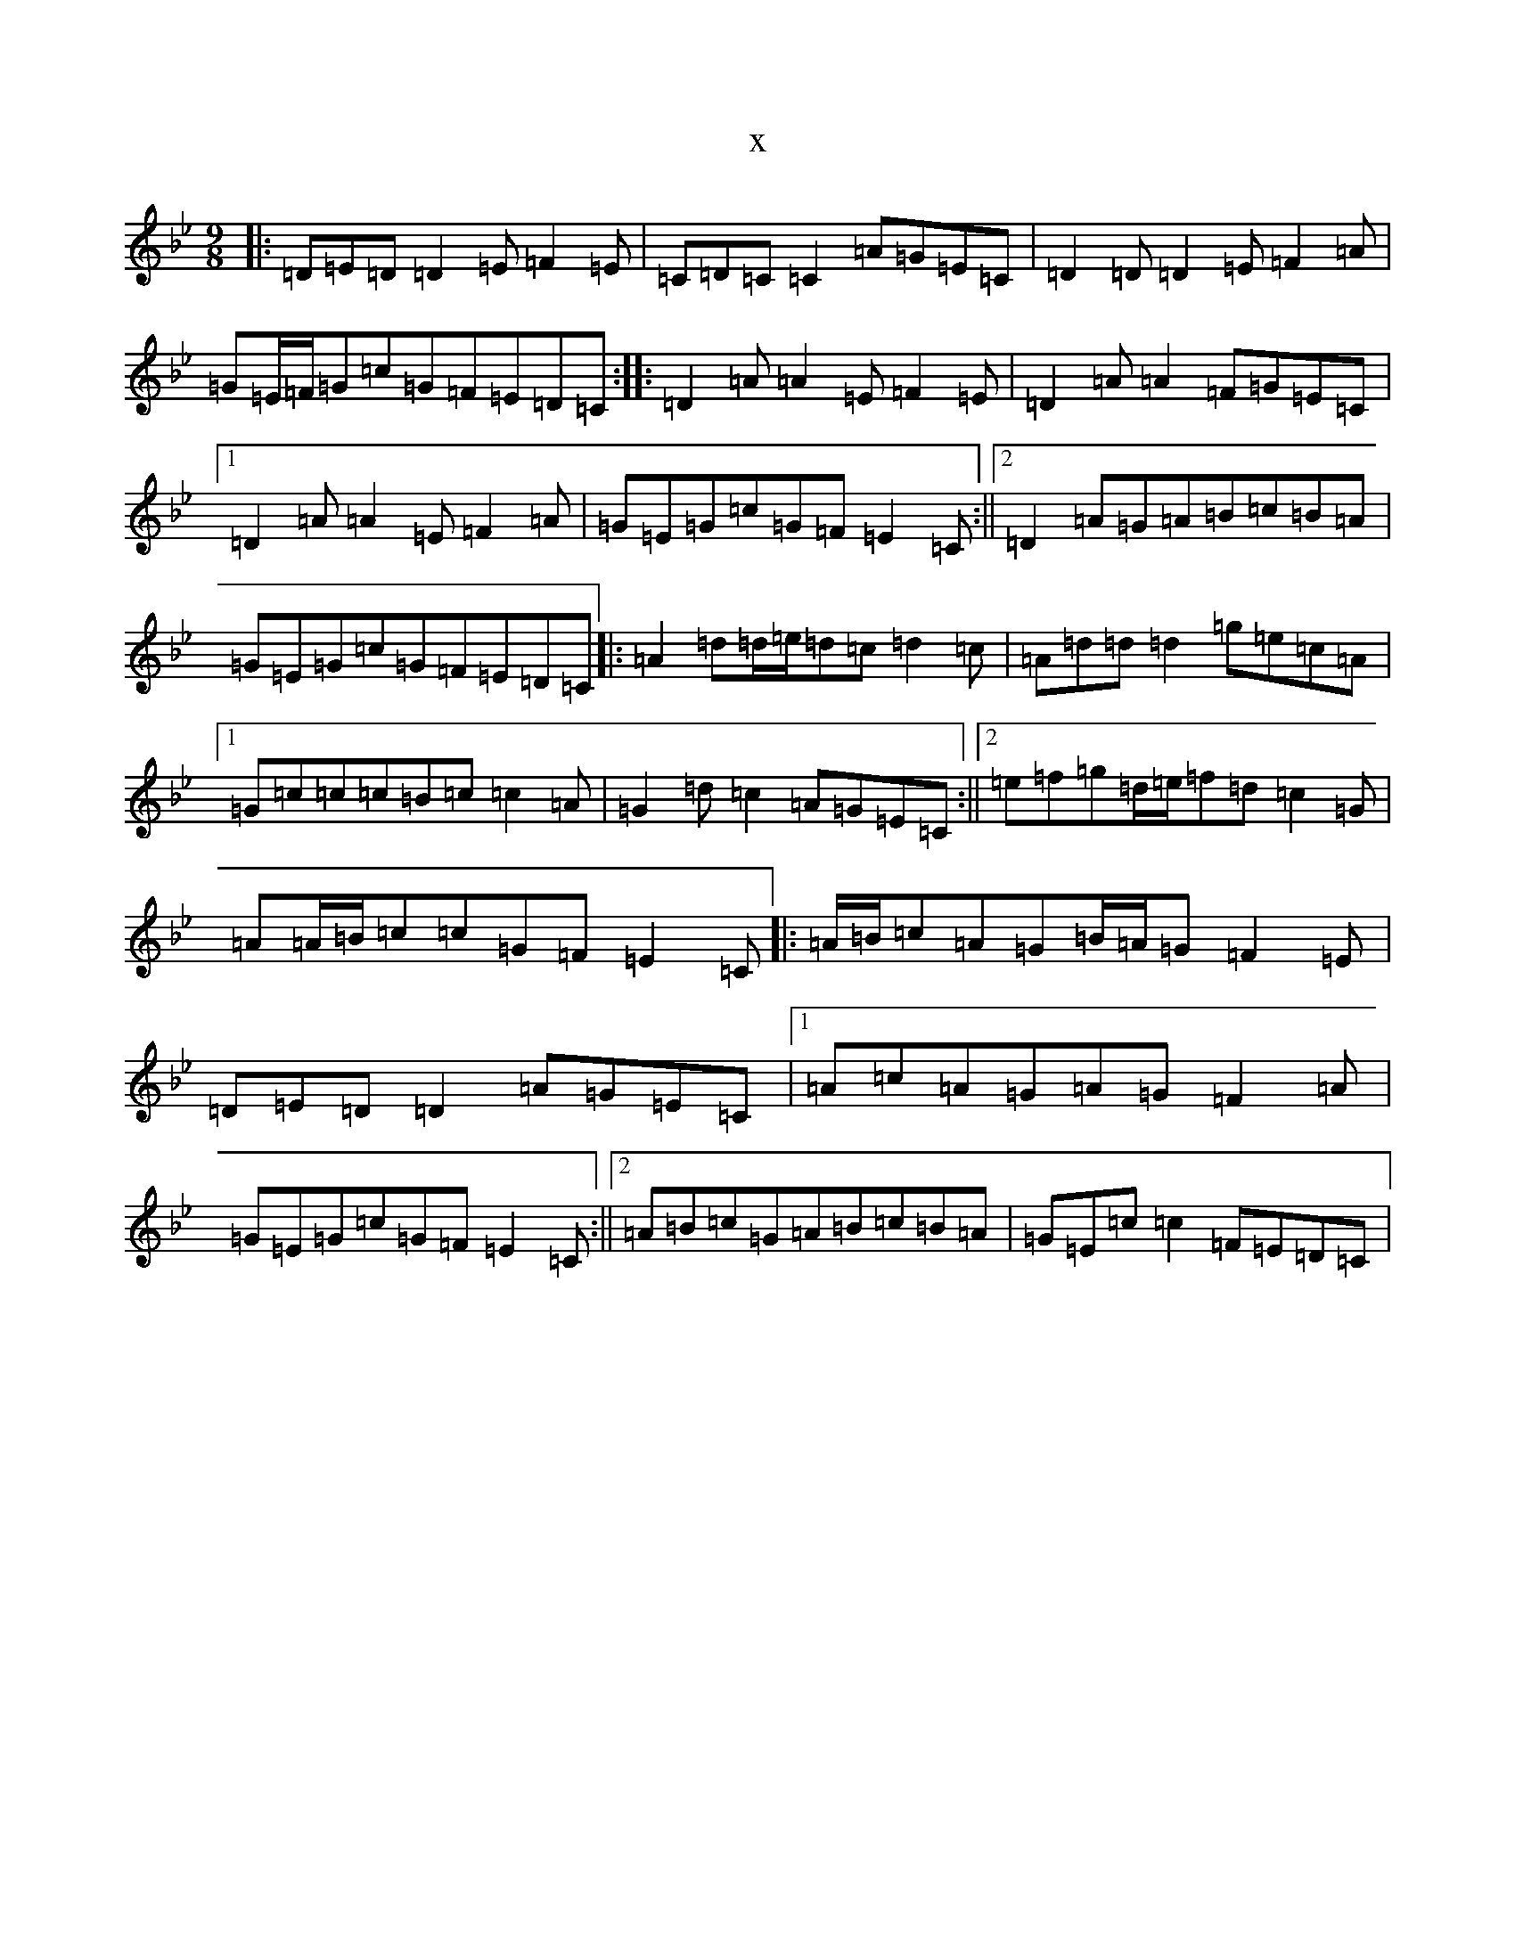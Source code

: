 X:19963
T:x
L:1/8
M:9/8
K: C Dorian
|:=D=E=D=D2=E=F2=E|=C=D=C=C2=A=G=E=C|=D2=D=D2=E=F2=A|=G=E/2=F/2=G=c=G=F=E=D=C:||:=D2=A=A2=E=F2=E|=D2=A=A2=F=G=E=C|1=D2=A=A2=E=F2=A|=G=E=G=c=G=F=E2=C:||2=D2=A=G=A=B=c=B=A|=G=E=G=c=G=F=E=D=C|:=A2=d=d/2=e/2=d=c=d2=c|=A=d=d=d2=g=e=c=A|1=G=c=c=c=B=c=c2=A|=G2=d=c2=A=G=E=C:||2=e=f=g=d/2=e/2=f=d=c2=G|=A=A/2=B/2=c=c=G=F=E2=C|:=A/2=B/2=c=A=G=B/2=A/2=G=F2=E|=D=E=D=D2=A=G=E=C|1=A=c=A=G=A=G=F2=A|=G=E=G=c=G=F=E2=C:||2=A=B=c=G=A=B=c=B=A|=G=E=c=c2=F=E=D=C|